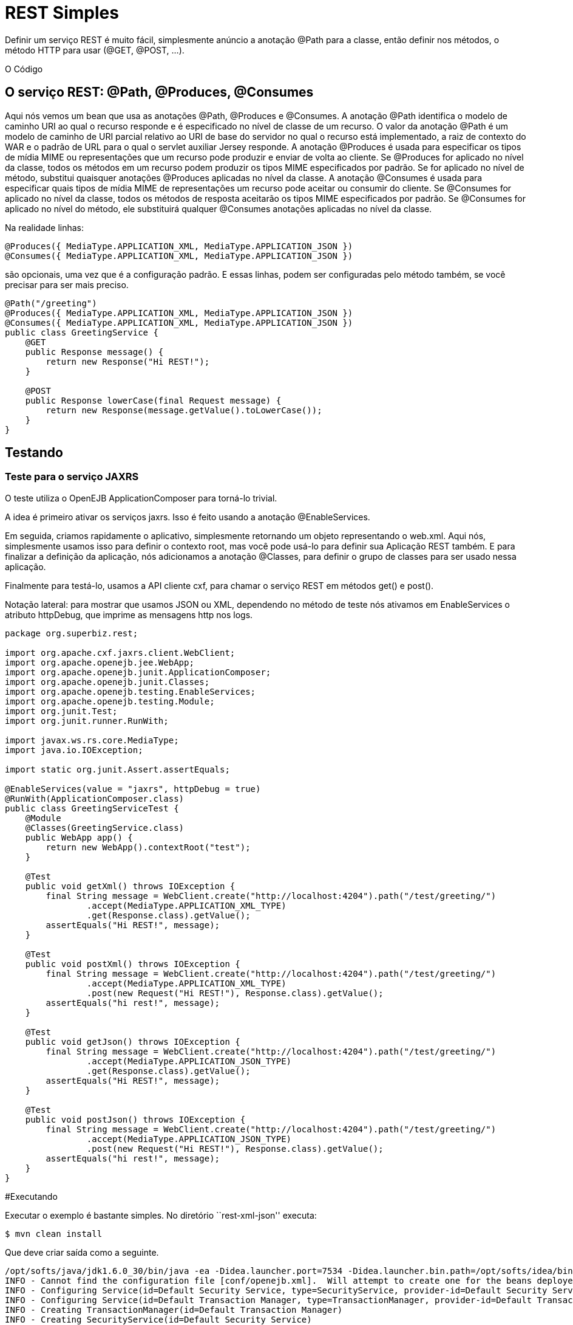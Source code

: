 :index-group: Unrevised
:jbake-type: page
:jbake-status: status=published
= REST Simples

Definir um serviço REST é muito fácil, simplesmente anúncio a anotação @Path para a
classe, então definir nos métodos, o método HTTP para usar (@GET, @POST, …).

O Código

== O serviço REST: @Path, @Produces, @Consumes

Aqui nós vemos um bean que usa as anotações @Path, @Produces e @Consumes.  
A anotação @Path identifica o modelo de caminho URI ao qual o recurso responde e é especificado no nível de classe de um recurso. O valor da anotação @Path 
é um modelo de caminho de URI parcial relativo ao URI de base do servidor no qual o recurso está implementado, a raiz de contexto do WAR e o padrão de URL 
para o qual o servlet auxiliar Jersey responde.
A anotação @Produces é usada para especificar os tipos de mídia MIME ou representações que um recurso pode produzir e enviar de volta ao cliente. Se @Produces 
for aplicado no nível da classe, todos os métodos em um recurso podem produzir os tipos MIME especificados por padrão. Se for aplicado no nível de método, substitui 
quaisquer anotações @Produces aplicadas no nível da classe.
A anotação @Consumes é usada para especificar quais tipos de mídia MIME de representações um recurso pode aceitar ou consumir do cliente. Se @Consumes for 
aplicado no nível da classe, todos os métodos de resposta aceitarão os tipos MIME especificados por padrão. Se @Consumes for aplicado no nível do método, ele 
substituirá qualquer @Consumes anotações aplicadas no nível da classe.

Na realidade linhas:

[código,java]
----
@Produces({ MediaType.APPLICATION_XML, MediaType.APPLICATION_JSON })
@Consumes({ MediaType.APPLICATION_XML, MediaType.APPLICATION_JSON })
----

são opcionais, uma vez que é a configuração padrão. E essas linhas, podem
ser configuradas pelo método também, se você precisar para ser mais preciso.

[código,java]
----
@Path("/greeting")
@Produces({ MediaType.APPLICATION_XML, MediaType.APPLICATION_JSON })
@Consumes({ MediaType.APPLICATION_XML, MediaType.APPLICATION_JSON })
public class GreetingService {
    @GET
    public Response message() {
        return new Response("Hi REST!");
    }

    @POST
    public Response lowerCase(final Request message) {
        return new Response(message.getValue().toLowerCase());
    }
}
----

== Testando

=== Teste para o serviço JAXRS

O teste utiliza o OpenEJB ApplicationComposer para torná-lo trivial.

A idea é primeiro ativar os serviços jaxrs. Isso é feito usando a 
anotação @EnableServices.

Em seguida, criamos rapidamente o aplicativo, simplesmente retornando um objeto
representando o web.xml. Aqui nós, simplesmente usamos isso para definir o contexto
root, mas você pode usá-lo para definir sua Aplicação REST também. E para 
finalizar a definição da aplicação, nós adicionamos a anotação @Classes, para definir
o grupo de classes para ser usado nessa aplicação.

Finalmente para testá-lo, usamos a API cliente cxf, para chamar o serviço 
REST em métodos get() e post().

Notação lateral: para mostrar que usamos JSON ou XML, dependendo no método de teste nós
ativamos em EnableServices o atributo httpDebug, que imprime as 
mensagens http nos logs.

[código,java]
----
package org.superbiz.rest;

import org.apache.cxf.jaxrs.client.WebClient;
import org.apache.openejb.jee.WebApp;
import org.apache.openejb.junit.ApplicationComposer;
import org.apache.openejb.junit.Classes;
import org.apache.openejb.testing.EnableServices;
import org.apache.openejb.testing.Module;
import org.junit.Test;
import org.junit.runner.RunWith;

import javax.ws.rs.core.MediaType;
import java.io.IOException;

import static org.junit.Assert.assertEquals;

@EnableServices(value = "jaxrs", httpDebug = true)
@RunWith(ApplicationComposer.class)
public class GreetingServiceTest {
    @Module
    @Classes(GreetingService.class)
    public WebApp app() {
        return new WebApp().contextRoot("test");
    }

    @Test
    public void getXml() throws IOException {
        final String message = WebClient.create("http://localhost:4204").path("/test/greeting/")
                .accept(MediaType.APPLICATION_XML_TYPE)
                .get(Response.class).getValue();
        assertEquals("Hi REST!", message);
    }

    @Test
    public void postXml() throws IOException {
        final String message = WebClient.create("http://localhost:4204").path("/test/greeting/")
                .accept(MediaType.APPLICATION_XML_TYPE)
                .post(new Request("Hi REST!"), Response.class).getValue();
        assertEquals("hi rest!", message);
    }

    @Test
    public void getJson() throws IOException {
        final String message = WebClient.create("http://localhost:4204").path("/test/greeting/")
                .accept(MediaType.APPLICATION_JSON_TYPE)
                .get(Response.class).getValue();
        assertEquals("Hi REST!", message);
    }

    @Test
    public void postJson() throws IOException {
        final String message = WebClient.create("http://localhost:4204").path("/test/greeting/")
                .accept(MediaType.APPLICATION_JSON_TYPE)
                .post(new Request("Hi REST!"), Response.class).getValue();
        assertEquals("hi rest!", message);
    }
}
----

#Executando

Executar o exemplo é bastante simples. No diretório ``rest-xml-json''
executa:

[código,java]
----
$ mvn clean install
----

Que deve criar saída como a seguinte.

[código,java]
----
/opt/softs/java/jdk1.6.0_30/bin/java -ea -Didea.launcher.port=7534 -Didea.launcher.bin.path=/opt/softs/idea/bin -Dfile.encoding=UTF-8 -classpath /opt/softs/idea/lib/idea_rt.jar:/opt/softs/idea/plugins/junit/lib/junit-rt.jar:/opt/softs/java/jdk1.6.0_30/jre/lib/plugin.jar:/opt/softs/java/jdk1.6.0_30/jre/lib/javaws.jar:/opt/softs/java/jdk1.6.0_30/jre/lib/jce.jar:/opt/softs/java/jdk1.6.0_30/jre/lib/charsets.jar:/opt/softs/java/jdk1.6.0_30/jre/lib/resources.jar:/opt/softs/java/jdk1.6.0_30/jre/lib/deploy.jar:/opt/softs/java/jdk1.6.0_30/jre/lib/management-agent.jar:/opt/softs/java/jdk1.6.0_30/jre/lib/jsse.jar:/opt/softs/java/jdk1.6.0_30/jre/lib/rt.jar:/opt/softs/java/jdk1.6.0_30/jre/lib/ext/localedata.jar:/opt/softs/java/jdk1.6.0_30/jre/lib/ext/sunjce_provider.jar:/opt/softs/java/jdk1.6.0_30/jre/lib/ext/sunpkcs11.jar:/opt/softs/java/jdk1.6.0_30/jre/lib/ext/dnsns.jar:/opt/dev/openejb/openejb-trunk/examples/rest-xml-json/target/test-classes:/opt/dev/openejb/openejb-trunk/examples/rest-xml-json/target/classes:/home/rmannibucau/.m2/repository/org/apache/openejb/javaee-api/6.0-4/javaee-api-6.0-4.jar:/home/rmannibucau/.m2/repository/junit/junit/4.10/junit-4.10.jar:/home/rmannibucau/.m2/repository/org/hamcrest/hamcrest-core/1.1/hamcrest-core-1.1.jar:/home/rmannibucau/.m2/repository/org/apache/openejb/openejb-cxf-rs/4.5.1/openejb-cxf-rs-4.5.1.jar:/home/rmannibucau/.m2/repository/org/apache/openejb/openejb-http/4.5.1/openejb-http-4.5.1.jar:/home/rmannibucau/.m2/repository/org/apache/openejb/openejb-core/4.5.1/openejb-core-4.5.1.jar:/home/rmannibucau/.m2/repository/org/apache/openejb/mbean-annotation-api/4.5.1/mbean-annotation-api-4.5.1.jar:/home/rmannibucau/.m2/repository/org/apache/openejb/openejb-jpa-integration/4.5.1/openejb-jpa-integration-4.5.1.jar:/home/rmannibucau/.m2/repository/org/apache/commons/commons-lang3/3.1/commons-lang3-3.1.jar:/home/rmannibucau/.m2/repository/org/apache/openejb/openejb-api/4.5.1/openejb-api-4.5.1.jar:/home/rmannibucau/.m2/repository/org/apache/openejb/openejb-loader/4.5.1/openejb-loader-4.5.1.jar:/home/rmannibucau/.m2/repository/org/apache/openejb/openejb-javaagent/4.5.1/openejb-javaagent-4.5.1.jar:/home/rmannibucau/.m2/repository/org/apache/openejb/openejb-jee/4.5.1/openejb-jee-4.5.1.jar:/home/rmannibucau/.m2/repository/com/sun/xml/bind/jaxb-impl/2.1.13/jaxb-impl-2.1.13.jar:/home/rmannibucau/.m2/repository/commons-cli/commons-cli/1.2/commons-cli-1.2.jar:/home/rmannibucau/.m2/repository/org/apache/activemq/activemq-ra/5.7.0/activemq-ra-5.7.0.jar:/home/rmannibucau/.m2/repository/org/apache/activemq/activemq-core/5.7.0/activemq-core-5.7.0.jar:/home/rmannibucau/.m2/repository/org/slf4j/slf4j-api/1.7.2/slf4j-api-1.7.2.jar:/home/rmannibucau/.m2/repository/org/apache/activemq/kahadb/5.7.0/kahadb-5.7.0.jar:/home/rmannibucau/.m2/repository/org/apache/activemq/protobuf/activemq-protobuf/1.1/activemq-protobuf-1.1.jar:/home/rmannibucau/.m2/repository/commons-logging/commons-logging/1.1.1/commons-logging-1.1.1.jar:/home/rmannibucau/.m2/repository/commons-net/commons-net/3.1/commons-net-3.1.jar:/home/rmannibucau/.m2/repository/org/apache/geronimo/components/geronimo-connector/3.1.1/geronimo-connector-3.1.1.jar:/home/rmannibucau/.m2/repository/org/apache/geronimo/components/geronimo-transaction/3.1.1/geronimo-transaction-3.1.1.jar:/home/rmannibucau/.m2/repository/org/apache/geronimo/specs/geronimo-j2ee-connector_1.6_spec/1.0/geronimo-j2ee-connector_1.6_spec-1.0.jar:/home/rmannibucau/.m2/repository/org/objectweb/howl/howl/1.0.1-1/howl-1.0.1-1.jar:/home/rmannibucau/.m2/repository/org/apache/geronimo/javamail/geronimo-javamail_1.4_mail/1.8.2/geronimo-javamail_1.4_mail-1.8.2.jar:/home/rmannibucau/.m2/repository/org/apache/xbean/xbean-asm-shaded/3.12/xbean-asm-shaded-3.12.jar:/home/rmannibucau/.m2/repository/org/apache/xbean/xbean-finder-shaded/3.12/xbean-finder-shaded-3.12.jar:/home/rmannibucau/.m2/repository/org/apache/xbean/xbean-reflect/3.12/xbean-reflect-3.12.jar:/home/rmannibucau/.m2/repository/org/apache/xbean/xbean-naming/3.12/xbean-naming-3.12.jar:/home/rmannibucau/.m2/repository/org/apache/xbean/xbean-bundleutils/3.12/xbean-bundleutils-3.12.jar:/home/rmannibucau/.m2/repository/org/hsqldb/hsqldb/2.2.8/hsqldb-2.2.8.jar:/home/rmannibucau/.m2/repository/commons-dbcp/commons-dbcp/1.4/commons-dbcp-1.4.jar:/home/rmannibucau/.m2/repository/commons-pool/commons-pool/1.5.7/commons-pool-1.5.7.jar:/home/rmannibucau/.m2/repository/org/codehaus/swizzle/swizzle-stream/1.6.1/swizzle-stream-1.6.1.jar:/home/rmannibucau/.m2/repository/wsdl4j/wsdl4j/1.6.2/wsdl4j-1.6.2.jar:/home/rmannibucau/.m2/repository/org/quartz-scheduler/quartz/2.1.6/quartz-2.1.6.jar:/home/rmannibucau/.m2/repository/org/slf4j/slf4j-jdk14/1.7.2/slf4j-jdk14-1.7.2.jar:/home/rmannibucau/.m2/repository/org/apache/openwebbeans/openwebbeans-impl/1.1.6/openwebbeans-impl-1.1.6.jar:/home/rmannibucau/.m2/repository/org/apache/openwebbeans/openwebbeans-spi/1.1.6/openwebbeans-spi-1.1.6.jar:/home/rmannibucau/.m2/repository/org/apache/openwebbeans/openwebbeans-ejb/1.1.6/openwebbeans-ejb-1.1.6.jar:/home/rmannibucau/.m2/repository/org/apache/openwebbeans/openwebbeans-ee/1.1.6/openwebbeans-ee-1.1.6.jar:/home/rmannibucau/.m2/repository/org/apache/openwebbeans/openwebbeans-ee-common/1.1.6/openwebbeans-ee-common-1.1.6.jar:/home/rmannibucau/.m2/repository/org/apache/openwebbeans/openwebbeans-web/1.1.6/openwebbeans-web-1.1.6.jar:/home/rmannibucau/.m2/repository/org/javassist/javassist/3.15.0-GA/javassist-3.15.0-GA.jar:/home/rmannibucau/.m2/repository/org/apache/openjpa/openjpa/2.2.0/openjpa-2.2.0.jar:/home/rmannibucau/.m2/repository/commons-lang/commons-lang/2.4/commons-lang-2.4.jar:/home/rmannibucau/.m2/repository/commons-collections/commons-collections/3.2.1/commons-collections-3.2.1.jar:/home/rmannibucau/.m2/repository/net/sourceforge/serp/serp/1.13.1/serp-1.13.1.jar:/home/rmannibucau/.m2/repository/asm/asm/3.2/asm-3.2.jar:/home/rmannibucau/.m2/repository/org/apache/bval/bval-core/0.5/bval-core-0.5.jar:/home/rmannibucau/.m2/repository/commons-beanutils/commons-beanutils-core/1.8.3/commons-beanutils-core-1.8.3.jar:/home/rmannibucau/.m2/repository/org/apache/bval/bval-jsr303/0.5/bval-jsr303-0.5.jar:/home/rmannibucau/.m2/repository/org/fusesource/jansi/jansi/1.8/jansi-1.8.jar:/home/rmannibucau/.m2/repository/org/apache/openejb/openejb-server/4.5.1/openejb-server-4.5.1.jar:/home/rmannibucau/.m2/repository/org/apache/openejb/openejb-client/4.5.1/openejb-client-4.5.1.jar:/home/rmannibucau/.m2/repository/org/apache/openejb/openejb-ejbd/4.5.1/openejb-ejbd-4.5.1.jar:/home/rmannibucau/.m2/repository/org/apache/openejb/openejb-rest/4.5.1/openejb-rest-4.5.1.jar:/home/rmannibucau/.m2/repository/org/apache/openejb/openejb-cxf-transport/4.5.1/openejb-cxf-transport-4.5.1.jar:/home/rmannibucau/.m2/repository/org/apache/cxf/cxf-rt-transports-http/2.7.0/cxf-rt-transports-http-2.7.0.jar:/home/rmannibucau/.m2/repository/org/apache/cxf/cxf-api/2.7.0/cxf-api-2.7.0.jar:/home/rmannibucau/.m2/repository/org/apache/ws/xmlschema/xmlschema-core/2.0.3/xmlschema-core-2.0.3.jar:/home/rmannibucau/.m2/repository/org/apache/cxf/cxf-rt-core/2.7.0/cxf-rt-core-2.7.0.jar:/home/rmannibucau/.m2/repository/org/apache/cxf/cxf-rt-frontend-jaxrs/2.7.0/cxf-rt-frontend-jaxrs-2.7.0.jar:/home/rmannibucau/.m2/repository/javax/ws/rs/javax.ws.rs-api/2.0-m10/javax.ws.rs-api-2.0-m10.jar:/home/rmannibucau/.m2/repository/org/apache/cxf/cxf-rt-bindings-xml/2.7.0/cxf-rt-bindings-xml-2.7.0.jar:/home/rmannibucau/.m2/repository/org/apache/cxf/cxf-rt-rs-extension-providers/2.7.0/cxf-rt-rs-extension-providers-2.7.0.jar:/home/rmannibucau/.m2/repository/org/apache/cxf/cxf-rt-rs-extension-search/2.7.0/cxf-rt-rs-extension-search-2.7.0.jar:/home/rmannibucau/.m2/repository/org/apache/cxf/cxf-rt-rs-security-cors/2.7.0/cxf-rt-rs-security-cors-2.7.0.jar:/home/rmannibucau/.m2/repository/org/apache/cxf/cxf-rt-rs-security-oauth2/2.7.0/cxf-rt-rs-security-oauth2-2.7.0.jar:/home/rmannibucau/.m2/repository/org/codehaus/jettison/jettison/1.3/jettison-1.3.jar:/home/rmannibucau/.m2/repository/stax/stax-api/1.0.1/stax-api-1.0.1.jar com.intellij.rt.execution.application.AppMain com.intellij.rt.execution.junit.JUnitStarter -ideVersion5 org.superbiz.rest.GreetingServiceTest
INFO - Cannot find the configuration file [conf/openejb.xml].  Will attempt to create one for the beans deployed.
INFO - Configuring Service(id=Default Security Service, type=SecurityService, provider-id=Default Security Service)
INFO - Configuring Service(id=Default Transaction Manager, type=TransactionManager, provider-id=Default Transaction Manager)
INFO - Creating TransactionManager(id=Default Transaction Manager)
INFO - Creating SecurityService(id=Default Security Service)
INFO - Initializing network services
INFO - Creating ServerService(id=httpejbd)
INFO - Using 'print=true'
INFO - Using 'indent.xml=true'
INFO - Creating ServerService(id=cxf-rs)
INFO - Initializing network services
INFO - Starting service httpejbd
INFO - Started service httpejbd
INFO - Starting service cxf-rs
INFO - Started service cxf-rs
INFO -   ** Bound Services **
INFO -   NAME                 IP              PORT  
INFO -   httpejbd             127.0.0.1       4204  
INFO - -------
INFO - Ready!
INFO - Configuring enterprise application: /opt/dev/openejb/openejb-trunk/examples/GreetingServiceTest
INFO - Configuring Service(id=Default Managed Container, type=Container, provider-id=Default Managed Container)
INFO - Auto-creating a container for bean org.superbiz.rest.GreetingServiceTest: Container(type=MANAGED, id=Default Managed Container)
INFO - Creating Container(id=Default Managed Container)
INFO - Using directory /tmp for stateful session passivation
INFO - Enterprise application "/opt/dev/openejb/openejb-trunk/examples/GreetingServiceTest" loaded.
INFO - Assembling app: /opt/dev/openejb/openejb-trunk/examples/GreetingServiceTest
INFO - Existing thread singleton service in SystemInstance() null
INFO - Created new singletonService org.apache.openejb.cdi.ThreadSingletonServiceImpl@54128635
INFO - Succeeded in installing singleton service
INFO - OpenWebBeans Container is starting...
INFO - Adding OpenWebBeansPlugin : [CdiPlugin]
INFO - All injection points are validated successfully.
INFO - OpenWebBeans Container has started, it took 102 ms.
INFO - Deployed Application(path=/opt/dev/openejb/openejb-trunk/examples/GreetingServiceTest)
INFO - Setting the server's publish address to be http://127.0.0.1:4204/test
INFO - REST Service: http://127.0.0.1:4204/test/greeting/.*  -> Pojo org.superbiz.rest.GreetingService
FINE - ******************* REQUEST ******************
GET http://localhost:4204/test/greeting/
Host=localhost:4204
User-Agent=Apache CXF 2.7.0
Connection=keep-alive
Accept=application/xml
Content-Type=*/*
Pragma=no-cache
Cache-Control=no-cache


**********************************************

FINE - HTTP/1.1 200 OK
Date: Fri, 09 Nov 2012 11:59:00 GMT
Content-Length: 44
Set-Cookie: EJBSESSIONID=fc5037fa-641c-495d-95ca-0755cfa50beb; Path=/
Content-Type: application/xml
Connection: close
Server: OpenEJB/4.5.1 Linux/3.2.0-23-generic (amd64)

<response><value>Hi REST!</value></response>
INFO - Undeploying app: /opt/dev/openejb/openejb-trunk/examples/GreetingServiceTest
INFO - Stopping network services
INFO - Stopping server services
INFO - Cannot find the configuration file [conf/openejb.xml].  Will attempt to create one for the beans deployed.
INFO - Configuring Service(id=Default Security Service, type=SecurityService, provider-id=Default Security Service)
INFO - Configuring Service(id=Default Transaction Manager, type=TransactionManager, provider-id=Default Transaction Manager)
INFO - Creating TransactionManager(id=Default Transaction Manager)
INFO - Creating SecurityService(id=Default Security Service)
INFO - Initializing network services
INFO - Creating ServerService(id=httpejbd)
INFO - Using 'print=true'
INFO - Using 'indent.xml=true'
INFO - Creating ServerService(id=cxf-rs)
INFO - Initializing network services
INFO - Starting service httpejbd
INFO - Started service httpejbd
INFO - Starting service cxf-rs
INFO - Started service cxf-rs
INFO -   ** Bound Services **
INFO -   NAME                 IP              PORT  
INFO -   httpejbd             127.0.0.1       4204  
INFO - -------
INFO - Ready!
INFO - Configuring enterprise application: /opt/dev/openejb/openejb-trunk/examples/GreetingServiceTest
INFO - Configuring Service(id=Default Managed Container, type=Container, provider-id=Default Managed Container)
INFO - Auto-creating a container for bean org.superbiz.rest.GreetingServiceTest: Container(type=MANAGED, id=Default Managed Container)
INFO - Creating Container(id=Default Managed Container)
INFO - Using directory /tmp for stateful session passivation
INFO - Enterprise application "/opt/dev/openejb/openejb-trunk/examples/GreetingServiceTest" loaded.
INFO - Assembling app: /opt/dev/openejb/openejb-trunk/examples/GreetingServiceTest
INFO - Existing thread singleton service in SystemInstance() null
INFO - Created new singletonService org.apache.openejb.cdi.ThreadSingletonServiceImpl@54128635
INFO - Succeeded in installing singleton service
INFO - OpenWebBeans Container is starting...
INFO - Adding OpenWebBeansPlugin : [CdiPlugin]
INFO - All injection points are validated successfully.
INFO - OpenWebBeans Container has started, it took 11 ms.
INFO - Deployed Application(path=/opt/dev/openejb/openejb-trunk/examples/GreetingServiceTest)
INFO - Setting the server's publish address to be http://127.0.0.1:4204/test
INFO - REST Service: http://127.0.0.1:4204/test/greeting/.*  -> Pojo org.superbiz.rest.GreetingService
FINE - ******************* REQUEST ******************
POST http://localhost:4204/test/greeting/
Host=localhost:4204
Content-Length=97
User-Agent=Apache CXF 2.7.0
Connection=keep-alive
Accept=application/xml
Content-Type=application/xml
Pragma=no-cache
Cache-Control=no-cache

<?xml version="1.0" encoding="UTF-8" standalone="yes"?><request><value>Hi REST!</value></request>
**********************************************

FINE - HTTP/1.1 200 OK
Date: Fri, 09 Nov 2012 11:59:00 GMT
Content-Length: 44
Set-Cookie: EJBSESSIONID=7cb2246d-5738-4a85-aac5-c0fb5340d36a; Path=/
Content-Type: application/xml
Connection: close
Server: OpenEJB/4.5.1 Linux/3.2.0-23-generic (amd64)

<response><value>hi rest!</value></response>
INFO - Undeploying app: /opt/dev/openejb/openejb-trunk/examples/GreetingServiceTest
INFO - Stopping network services
INFO - Stopping server services
INFO - Cannot find the configuration file [conf/openejb.xml].  Will attempt to create one for the beans deployed.
INFO - Configuring Service(id=Default Security Service, type=SecurityService, provider-id=Default Security Service)
INFO - Configuring Service(id=Default Transaction Manager, type=TransactionManager, provider-id=Default Transaction Manager)
INFO - Creating TransactionManager(id=Default Transaction Manager)
INFO - Creating SecurityService(id=Default Security Service)
INFO - Initializing network services
INFO - Creating ServerService(id=httpejbd)
INFO - Using 'print=true'
INFO - Using 'indent.xml=true'
INFO - Creating ServerService(id=cxf-rs)
INFO - Initializing network services
INFO - Starting service httpejbd
INFO - Started service httpejbd
INFO - Starting service cxf-rs
INFO - Started service cxf-rs
INFO -   ** Bound Services **
INFO -   NAME                 IP              PORT  
INFO -   httpejbd             127.0.0.1       4204  
INFO - -------
INFO - Ready!
INFO - Configuring enterprise application: /opt/dev/openejb/openejb-trunk/examples/GreetingServiceTest
INFO - Configuring Service(id=Default Managed Container, type=Container, provider-id=Default Managed Container)
INFO - Auto-creating a container for bean org.superbiz.rest.GreetingServiceTest: Container(type=MANAGED, id=Default Managed Container)
INFO - Creating Container(id=Default Managed Container)
INFO - Using directory /tmp for stateful session passivation
INFO - Enterprise application "/opt/dev/openejb/openejb-trunk/examples/GreetingServiceTest" loaded.
INFO - Assembling app: /opt/dev/openejb/openejb-trunk/examples/GreetingServiceTest
INFO - Existing thread singleton service in SystemInstance() null
INFO - Created new singletonService org.apache.openejb.cdi.ThreadSingletonServiceImpl@54128635
INFO - Succeeded in installing singleton service
INFO - OpenWebBeans Container is starting...
INFO - Adding OpenWebBeansPlugin : [CdiPlugin]
INFO - All injection points are validated successfully.
INFO - OpenWebBeans Container has started, it took 10 ms.
INFO - Deployed Application(path=/opt/dev/openejb/openejb-trunk/examples/GreetingServiceTest)
INFO - Setting the server's publish address to be http://127.0.0.1:4204/test
INFO - REST Service: http://127.0.0.1:4204/test/greeting/.*  -> Pojo org.superbiz.rest.GreetingService
FINE - ******************* REQUEST ******************
GET http://localhost:4204/test/greeting/
Host=localhost:4204
User-Agent=Apache CXF 2.7.0
Connection=keep-alive
Accept=application/json
Content-Type=*/*
Pragma=no-cache
Cache-Control=no-cache


**********************************************

FINE - HTTP/1.1 200 OK
Date: Fri, 09 Nov 2012 11:59:00 GMT
Content-Length: 33
Set-Cookie: EJBSESSIONID=7112a057-fc4c-4f52-a556-1617320d2275; Path=/
Content-Type: application/json
Connection: close
Server: OpenEJB/4.5.1 Linux/3.2.0-23-generic (amd64)

{"response":{"value":"Hi REST!"}}
INFO - Undeploying app: /opt/dev/openejb/openejb-trunk/examples/GreetingServiceTest
INFO - Stopping network services
INFO - Stopping server services
INFO - Cannot find the configuration file [conf/openejb.xml].  Will attempt to create one for the beans deployed.
INFO - Configuring Service(id=Default Security Service, type=SecurityService, provider-id=Default Security Service)
INFO - Configuring Service(id=Default Transaction Manager, type=TransactionManager, provider-id=Default Transaction Manager)
INFO - Creating TransactionManager(id=Default Transaction Manager)
INFO - Creating SecurityService(id=Default Security Service)
INFO - Initializing network services
INFO - Creating ServerService(id=httpejbd)
INFO - Using 'print=true'
INFO - Using 'indent.xml=true'
INFO - Creating ServerService(id=cxf-rs)
INFO - Initializing network services
INFO - Starting service httpejbd
INFO - Started service httpejbd
INFO - Starting service cxf-rs
INFO - Started service cxf-rs
INFO -   ** Bound Services **
INFO -   NAME                 IP              PORT  
INFO -   httpejbd             127.0.0.1       4204  
INFO - -------
INFO - Ready!
INFO - Configuring enterprise application: /opt/dev/openejb/openejb-trunk/examples/GreetingServiceTest
INFO - Configuring Service(id=Default Managed Container, type=Container, provider-id=Default Managed Container)
INFO - Auto-creating a container for bean org.superbiz.rest.GreetingServiceTest: Container(type=MANAGED, id=Default Managed Container)
INFO - Creating Container(id=Default Managed Container)
INFO - Using directory /tmp for stateful session passivation
INFO - Enterprise application "/opt/dev/openejb/openejb-trunk/examples/GreetingServiceTest" loaded.
INFO - Assembling app: /opt/dev/openejb/openejb-trunk/examples/GreetingServiceTest
INFO - Existing thread singleton service in SystemInstance() null
INFO - Created new singletonService org.apache.openejb.cdi.ThreadSingletonServiceImpl@54128635
INFO - Succeeded in installing singleton service
INFO - OpenWebBeans Container is starting...
INFO - Adding OpenWebBeansPlugin : [CdiPlugin]
INFO - All injection points are validated successfully.
INFO - OpenWebBeans Container has started, it took 10 ms.
INFO - Deployed Application(path=/opt/dev/openejb/openejb-trunk/examples/GreetingServiceTest)
INFO - Setting the server's publish address to be http://127.0.0.1:4204/test
INFO - REST Service: http://127.0.0.1:4204/test/greeting/.*  -> Pojo org.superbiz.rest.GreetingService
FINE - ******************* REQUEST ******************
POST http://localhost:4204/test/greeting/
Host=localhost:4204
Content-Length=97
User-Agent=Apache CXF 2.7.0
Connection=keep-alive
Accept=application/json
Content-Type=application/xml
Pragma=no-cache
Cache-Control=no-cache

<?xml version="1.0" encoding="UTF-8" standalone="yes"?><request><value>Hi REST!</value></request>
**********************************************

FINE - HTTP/1.1 200 OK
Date: Fri, 09 Nov 2012 11:59:01 GMT
Content-Length: 33
Set-Cookie: EJBSESSIONID=50cf1d2b-a940-4afb-8993-fff7f9cc6d83; Path=/
Content-Type: application/json
Connection: close
Server: OpenEJB/4.5.1 Linux/3.2.0-23-generic (amd64)

{"response":{"value":"hi rest!"}}
INFO - Undeploying app: /opt/dev/openejb/openejb-trunk/examples/GreetingServiceTest
INFO - Stopping network services
INFO - Stopping server services
----